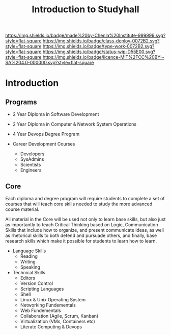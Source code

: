 #   -*- mode: org; fill-column: 60 -*-

#+TITLE: Introduction to Studyhall
#+STARTUP: showall
#+TOC: headlines 4
#+PROPERTY: filename
:PROPERTIES:
:CUSTOM_ID: 
:Name:      /home/deerpig/proj/chenla/studyhall/sh-intro.org
:Created:   2017-08-20T19:16@Prek Leap (11.642600N-104.919210W)
:ID:        bad4bb62-2a02-4b68-a050-91faef913333
:VER:       556503457.964019510
:GEO:       48P-491193-1287029-15
:BXID:      proj:XSS3-2350
:Class:     deploy
:Type:      work
:Status:    wip
:Licence:   MIT/CC BY-SA 4.0
:END:

[[https://img.shields.io/badge/made%20by-Chenla%20Institute-999999.svg?style=flat-square]] 
[[https://img.shields.io/badge/class-deploy-0072B2.svg?style=flat-square]]
[[https://img.shields.io/badge/type-work-0072B2.svg?style=flat-square]]
[[https://img.shields.io/badge/status-wip-D55E00.svg?style=flat-square]]
[[https://img.shields.io/badge/licence-MIT%2FCC%20BY--SA%204.0-000000.svg?style=flat-square]]


* Introduction


** Programs

 - 2 Year Diploma in Software Development
 - 2 Year Diploma in Computer & Network System Operations

 - 4 Year Devops Degree Program

 - Career Development Courses
   - Developers
   - SysAdmins
   - Scientists
   - Engineers

** Core

Each diploma and degree program will require students to complete a
set of courses that will teach core skills needed to study the more
advanced course material.

All material in the Core will be used not only to learn base skills,
but also just as importantly to teach Critical Thinking based on
Logic, Communication Skills that include how to organize, and present
communicate ideas, as well as rhetorical skills to both defend and
pursuade others, and finally, base research skills which make it
possible for students to learn how to learn.

 - Language Skills
   - Reading
   - Writing
   - Speaking

 - Technical Skills
   - Editors
   - Version Control
   - Scripting Languages
   - Shell
   - Linux & Unix Operating System
   - Networking Fundementals
   - Web Fundementals
   - Collaboration (Agile, Scrum, Kanban)
   - Virtualization (VMs, Containers etc)
   - Literate Computing & Devops
